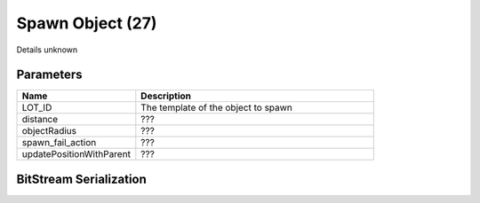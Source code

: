 Spawn Object (27)
=================

Details unknown

Parameters
----------

.. list-table ::
   :widths: 15 30
   :header-rows: 1

   * - Name
     - Description
   * - LOT_ID
     - The template of the object to spawn
   * - distance
     - ???
   * - objectRadius
     - ???
   * - spawn_fail_action
     - ???
   * - updatePositionWithParent
     - ???

BitStream Serialization
-----------------------

.. todo:: investigate